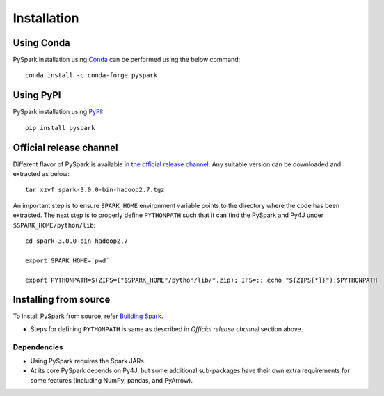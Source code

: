 ..  Licensed to the Apache Software Foundation (ASF) under one
    or more contributor license agreements.  See the NOTICE file
    distributed with this work for additional information
    regarding copyright ownership.  The ASF licenses this file
    to you under the Apache License, Version 2.0 (the
    "License"); you may not use this file except in compliance
    with the License.  You may obtain a copy of the License at

..    http://www.apache.org/licenses/LICENSE-2.0

..  Unless required by applicable law or agreed to in writing,
    software distributed under the License is distributed on an
    "AS IS" BASIS, WITHOUT WARRANTIES OR CONDITIONS OF ANY
    KIND, either express or implied.  See the License for the
    specific language governing permissions and limitations
    under the License.


===============
Installation
===============

Using Conda 
~~~~~~~~~~~~~~~~~~
PySpark installation using `Conda <https://anaconda.org/conda-forge/pyspark>`_ can be performed using the below command::

    conda install -c conda-forge pyspark
   
Using PyPI
~~~~~~~~~~
PySpark installation using `PyPI <https://pypi.org/project/pyspark/>`_::

    pip install pyspark

Official release channel
~~~~~~~~~~~~~~~~~~~~~~~~

Different flavor of PySpark is available in `the official release channel <https://spark.apache.org/downloads.html>`__.
Any suitable version can be downloaded and extracted as below::

    tar xzvf spark-3.0.0-bin-hadoop2.7.tgz

An important step is to ensure ``SPARK_HOME`` environment variable points to the directory where the code has been extracted. The next step is to properly define ``PYTHONPATH`` such that it can find the PySpark and Py4J under ``$SPARK_HOME/python/lib``::

    cd spark-3.0.0-bin-hadoop2.7

    export SPARK_HOME=`pwd`

    export PYTHONPATH=$(ZIPS=("$SPARK_HOME"/python/lib/*.zip); IFS=:; echo "${ZIPS[*]}"):$PYTHONPATH

Installing from source
~~~~~~~~~~~~~~~~~~~~~~

To install PySpark from source, refer `Building Spark <https://spark.apache.org/docs/latest/building-spark.html>`__.

* Steps for defining ``PYTHONPATH`` is same as described in `Official release channel` section above. 


Dependencies
------------
* Using PySpark requires the Spark JARs.
* At its core PySpark depends on Py4J, but some additional sub-packages have their own extra requirements for some features (including NumPy, pandas, and PyArrow).